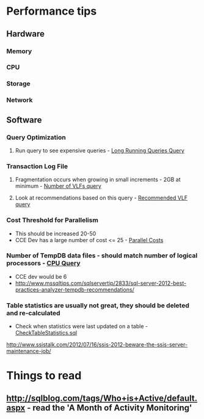 * Performance tips
** Hardware
*** Memory
*** CPU
*** Storage
*** Network

** Software
*** Query Optimization
**** Run query to see expensive queries - [[file:LongRunningQueries.sql][Long Running Queries Query]]
*** Transaction Log File
**** Fragmentation occurs when growing in small increments - 2GB at minimum - [[file:NumVlf.sql][Number of VLFs query]]
**** Look at recommendations based on this query - [[file:RecommendedVlf.sql][Recommended VLF query]]
*** Cost Threshold for Parallelism
+ This should be increased 20-50
+ CCE Dev has a large number of cost <= 25 - [[file:ParallelCosts.sql][Parallel Costs]]

*** Number of TempDB data files - should match number of logical processors - [[file:CpuConfig.sql][CPU Query]]
+ CCE dev would be 6
+ http://www.mssqltips.com/sqlservertip/2833/sql-server-2012-best-practices-analyzer-tempdb-recommendations/

*** Table statistics are usually not great, they should be deleted and re-calculated
+ Check when statistics were last updated on a table - [[file:CheckTableStatistics.sql][CheckTableStatistics.sql]]



http://www.ssistalk.com/2012/07/16/ssis-2012-beware-the-ssis-server-maintenance-job/

* Things to read
** http://sqlblog.com/tags/Who+is+Active/default.aspx - read the 'A Month of Activity Monitoring'
